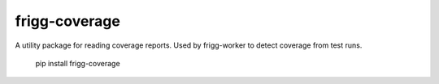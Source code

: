 frigg-coverage
==============

A utility package for reading coverage reports. Used by
frigg-worker to detect coverage from test runs.


    pip install frigg-coverage
